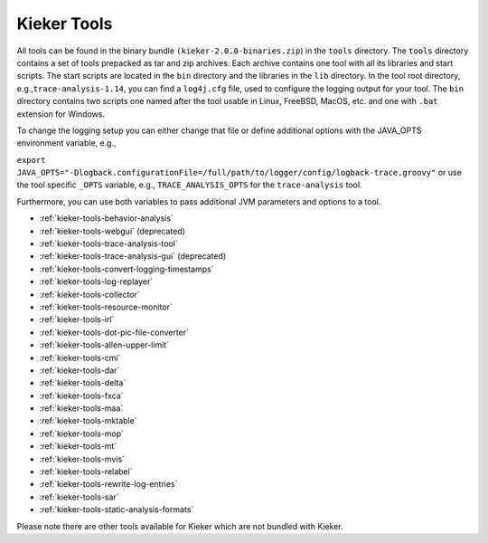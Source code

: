 .. _kieker-tools:

Kieker Tools 
============

All tools can be found in the binary bundle
``(kieker-2.0.0-binaries.zip``) in the ``tools`` directory. The
``tools`` directory contains a set of tools prepacked as tar and zip
archives. Each archive contains one tool with all its libraries and
start scripts. The start scripts are located in the ``bin`` directory
and the libraries in the ``lib`` directory. In the tool root directory,
e.g.,\ ``trace-analysis-1.14``, you can find a ``log4j.cfg`` file, used
to configure the logging output for your tool. The ``bin`` directory
contains two scripts one named after the tool usable in Linux, FreeBSD,
MacOS, etc. and one with ``.bat`` extension for Windows.

To change the logging setup you can either change that file or define
additional options with the JAVA_OPTS environment variable, e.g.,

``export JAVA_OPTS="-Dlogback.configurationFile=/full/path/to/logger/config/logback-trace.groovy"``
or use the tool specific ``_OPTS`` variable, e.g.,
``TRACE_ANALYSIS_OPTS`` for the ``trace-analysis`` tool.

Furthermore, you can use both variables to pass additional JVM
parameters and options to a tool.

-  :ref:`kieker-tools-behavior-analysis`
-  :ref:`kieker-tools-webgui` (deprecated)
-  :ref:`kieker-tools-trace-analysis-tool`
-  :ref:`kieker-tools-trace-analysis-gui` (deprecated)
-  :ref:`kieker-tools-convert-logging-timestamps`
-  :ref:`kieker-tools-log-replayer`
-  :ref:`kieker-tools-collector`
-  :ref:`kieker-tools-resource-monitor`

-  :ref:`kieker-tools-irl`
-  :ref:`kieker-tools-dot-pic-file-converter`

-  :ref:`kieker-tools-allen-upper-limit`
-  :ref:`kieker-tools-cmi`
-  :ref:`kieker-tools-dar`
-  :ref:`kieker-tools-delta`
-  :ref:`kieker-tools-fxca`
-  :ref:`kieker-tools-maa`
-  :ref:`kieker-tools-mktable`
-  :ref:`kieker-tools-mop`
-  :ref:`kieker-tools-mt`
-  :ref:`kieker-tools-mvis`
-  :ref:`kieker-tools-relabel`
-  :ref:`kieker-tools-rewrite-log-entries`
-  :ref:`kieker-tools-sar`
-  :ref:`kieker-tools-static-analysis-formats`

Please note there are other tools available for Kieker which are not
bundled with Kieker.

